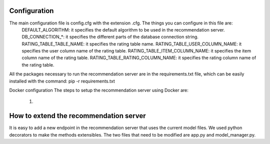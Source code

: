 Configuration
===============
The main configuration file is config.cfg with the extension .cfg. The things you can configure in this file are:
    DEFAULT_ALGORITHM: it specifies the default algorithm to be used in the recommendation server.
    DB_CONNECTION_*: it specifies the different parts of the database connection string.
    RATING_TABLE_TABLE_NAME: it specifies the rating table name.
    RATING_TABLE_USER_COLUMN_NAME: it specifies the user column name of the rating table.
    RATING_TABLE_ITEM_COLUMN_NAME: it specifies the item column name of the rating table.
    RATING_TABLE_RATING_COLUMN_NAME: it specifies the rating column name of the rating table.

All the packages necessary to run the recommendation server are in the requirements.txt file, which can be easily installed with the command: pip -r requirements.txt

Docker configuration
The steps to setup the recommendation server using Docker are:
    1) 

How to extend the recommendation server
==========================================
It is easy to add a new endpoint in the recommendation server that uses the current model files. We used python decorators to make the methods extensibles. The two files that need to be modified are app.py and model_manager.py.
